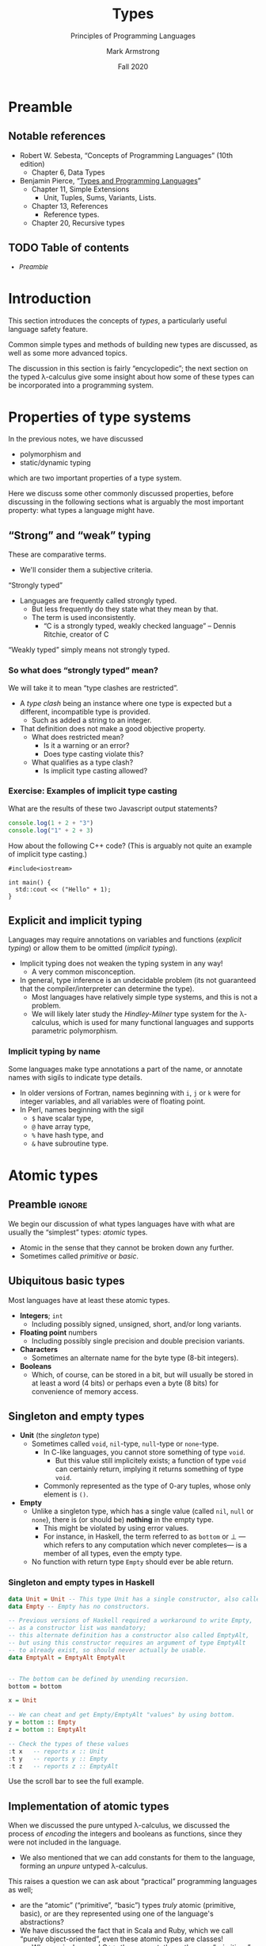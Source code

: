 #+Title: Types
#+Subtitle: Principles of Programming Languages
#+Author: Mark Armstrong
#+Date: Fall 2020
#+Description: Introduction to types
#+Options: toc:nil

* HTML settings                                 :noexport:

** Reveal settings

#+Reveal_root: ./reveal.js
#+Reveal_init_options: width:1600, height:900, controlsLayout:'edges',
#+Reveal_init_options: margin: 0.1, minScale:0.125, maxScale:5,
#+Reveal_init_options: mouseWheel: true
#+Reveal_extra_css: local.css

# #+HTML: <script src="https://cdnjs.cloudflare.com/ajax/libs/headjs/0.96/head.min.js"></script>

* LaTeX settings                                :noexport:

#+LaTeX_header: \usepackage{amsthm}
#+LaTeX_header: \theoremstyle{definition}
#+LaTeX_header: \newtheorem{definition}{Definition}[section]

#+LaTeX_header: \usepackage{unicode-math}
#+LaTeX_header: \usepackage{unicode}

* Preamble

** Notable references

- Robert W. Sebesta, “Concepts of Programming Languages” (10th edition)
  - Chapter 6, Data Types

- Benjamin Pierce,
  “[[https://ebookcentral.proquest.com/lib/mcmu/detail.action?docID=3338823][Types and Programming Languages]]”
  - Chapter 11, Simple Extensions
    - Unit, Tuples, Sums, Variants, Lists.
  - Chapter 13, References
    - Reference types.
  - Chapter 20, Recursive types

** TODO Table of contents

# The table of contents are added using org-reveal-manual-toc,
# and so must be updated upon changes or added last.
# Note that hidden headings are included, and so must be deleted!

#+HTML: <font size="-1">
#+begin_scriptsize
  - [[Preamble][Preamble]]
#+end_scriptsize
#+HTML: </font>

* Introduction

This section introduces the concepts of /types/,
a particularly useful language safety feature.

Common simple types and methods of building new types are discussed,
as well as some more advanced topics.

The discussion in this section is fairly “encyclopedic”;
the next section on the typed λ-calculus give some insight about
how some of these types can be incorporated into a programming system.

* Properties of type systems

In the previous notes, we have discussed
- polymorphism and
- static/dynamic typing
which are two important properties of a type system.

Here we discuss some other commonly discussed properties,
before discussing in the following sections
what is arguably the most important property:
what types a language might have.

** “Strong” and “weak” typing

These are comparative terms.
- We'll consider them a subjective criteria.

“Strongly typed”
- Languages are frequently called strongly typed.
  - But less frequently do they state what they mean by that.
  - The term is used inconsistently.
    - “C is a strongly typed, weakly checked language”
      – Dennis Ritchie, creator of C

“Weakly typed” simply means not strongly typed.

*** So what does “strongly typed” mean?

We will take it to mean “type clashes are restricted”.
- A /type clash/ being an instance where one type is expected
  but a different, incompatible type is provided.
  - Such as added a string to an integer.
- That definition does not make a good objective property.
  - What does restricted mean?
    - Is it a warning or an error?
    - Does type casting violate this?
  - What qualifies as a type clash?
    - Is implicit type casting allowed?

*** Exercise: Examples of implicit type casting

What are the results of these two Javascript output statements?
#+begin_src js :results output
console.log(1 + 2 + "3")
console.log("1" + 2 + 3)
#+end_src

#+RESULTS:
: 33
: 123

How about the following C++ code?
(This is arguably not quite an example of implicit type casting.)
#+begin_src C++
#include<iostream>

int main() {
  std::cout << ("Hello" + 1);
}
#+end_src

#+RESULTS:
: ello

** Explicit and implicit typing

Languages may require annotations on variables and functions
(/explicit typing/) or allow them to be omitted (/implicit typing/).
- Implicit typing does not weaken the typing system in any way!
  - A very common misconception.
- In general, type inference is an undecidable problem
  (its not guaranteed that the compiler/interpreter can
  determine the type).
  - Most languages have relatively simple type systems,
    and this is not a problem.
  - We will likely later study the /Hindley-Milner/ type system
    for the λ-calculus, which is used for many
    functional languages and supports parametric polymorphism.
    
*** Implicit typing by name

Some languages make type annotations a part of the name,
or annotate names with sigils to indicate type details.
- In older versions of Fortran, names beginning with
  ~i~, ~j~ or ~k~ were for integer variables,
  and all variables were of floating point.
- In Perl, names beginning with the sigil
  - ~$~ have scalar type,
  - ~@~ have array type,
  - ~%~ have hash type, and
  - ~&~ have subroutine type.

* Atomic types

** Preamble                                    :ignore:

We begin our discussion of what types languages have
with what are usually the “simplest” types: /atomic/ types.
- Atomic in the sense that they cannot be broken down any further.
- Sometimes called /primitive/ or /basic/.

** Ubiquitous basic types
  
Most languages have at least these atomic types.
- *Integers*; ~int~
  - Including possibly signed, unsigned, short, and/or long variants.
- *Floating point* numbers
  - Including possibly single precision and double precision variants.
- *Characters*
  - Sometimes an alternate name for the byte type (8-bit integers).
- *Booleans*
  - Which, of course, can be stored in a bit,
    but will usually be stored in at least a word (4 bits)
    or perhaps even a byte (8 bits)
    for convenience of memory access.
  
** Singleton and empty types

- *Unit* (the /singleton/ type)
  - Sometimes called ~void~, ~nil~-type, ~null~-type or ~none~-type.
    - In C-like languages, you cannot store something of type ~void~.
      - But this value still implicitely exists;
        a function of type ~void~ can certainly
        return, implying it returns something of type ~void~.
    - Commonly represented as the type of 0-ary tuples,
      whose only element is ~()~.
- *Empty*
  - Unlike a singleton type, which has a single value
    (called ~nil~, ~null~ or ~none~), there is
    (or should be) *nothing* in the empty type.
    - This might be violated by using error values.
    - For instance, in Haskell, the term referred to as ~bottom~ or ⊥
      —which refers to any computation which never completes—
       is a member of all types, even the empty type.
  - No function with return type ~Empty~ should
    ever be able return.

*** Singleton and empty types in Haskell

#+begin_src haskell :results output
data Unit = Unit -- This type Unit has a single constructor, also called Unit.
data Empty -- Empty has no constructors.

-- Previous versions of Haskell required a workaround to write Empty,
-- as a constructor list was mandatory;
-- this alternate definition has a constructor also called EmptyAlt,
-- but using this constructor requires an argument of type EmptyAlt
-- to already exist, so should never actually be usable.
data EmptyAlt = EmptyAlt EmptyAlt


-- The bottom can be defined by unending recursion.
bottom = bottom
  
x = Unit

-- We can cheat and get Empty/EmptyAlt "values" by using bottom.
y = bottom :: Empty
z = bottom :: EmptyAlt

-- Check the types of these values
:t x   -- reports x :: Unit
:t y   -- reports y :: Empty
:t z   -- reports z :: EmptyAlt
#+end_src
@@html:Use the scroll bar to see the full example.@@

** Implementation of atomic types

When we discussed the pure untyped λ-calculus,
we discussed the process of /encoding/ the integers and booleans
as functions, since they were not included in the language.
- We also mentioned that we can add constants for them
  to the language, forming an /unpure/ untyped λ-calculus.

This raises a question we can ask about
“practical” programming languages as well;
- are the “atomic” (“primitive”, “basic”) types /truly/ atomic
  (primitive, basic), or are they represented
  using one of the language's abstractions?
- We have discussed the fact that in Scala and Ruby, which we call
  “purely object-oriented”, even these atomic types are classes!
  - Whereas in Java and C++, they are not;
    there, they are “primitives” which exist
    outside the object-oriented abstraction.

** Atom or symbol types

Many languages include a type of /atoms/ or /symbols/,
which are essentially interned strings.
- Strings which are immutable,
  and of which there is only one copy in memory.

Specifically, decendents of Lisp and Prolog tend to have a symbol type.

For instance, in Ruby:
#+begin_src ruby :results output
# A symbol in Ruby begins with a :
x = :hello

# We can intern strings using an intern method
y = "hello".intern

# The equal? method checks if two values are the same object.
# These all evaluate to true, since there's only one copy of the symbol hello.
puts x.equal?(y)
puts :hello.equal?(x)
puts y.equal?(:hello)

# But this to false, because these are two copies of the same string!
puts "hello".equal?("hello")
#+end_src

#+RESULTS:
: true
: true
: true
: false
  
** Ordinal types

Many languages include a means of defining other /finite/ types.
Instances include
- enumeration types (~enum~'s) and
- subset/subrange types.

For instance, Pascal supports both enumerations
and subranges.
(This example based on one from the [[https://wiki.freepascal.org/Data_type][Free Pascal and Lazarus Wiki]].)
#+begin_src pascal
type
  // An enumeration type; unless specified,
  // the first element is implicitely assigned the ordinal value 0,
  // the second ordinal value 1, etc.
  DaysOfWeek = (Sunday, Monday, Tuesday, Wednesday,
                Thursday, Friday, Saturday);

  // A subrange type.
  // In this case, DaysOfWorkWeek contains the ordinals 1,2,3,4 and 5.
  DaysOfWorkWeek = Monday..Friday;
#+end_src

** Less common numeric types

- *Complex* numbers
  - Especially for scientific computation.
- *Decimal* (representation of) numbers
  - Especially for business (monetary) applications.
  - There are decimal numbers that cannot be properly represented
    using binary (e.g. ~0.3 = 0.010011~, repeating)
  - Not included in all languages because
    they cannot be efficiently represented.
    - For instance, to store a decimal digit directly
      (without conversion to binary) takes at least 4 bits.
    - There are 10 possibilities, too many for 3 bits (which can
      only have 8 different states.)
    - But 4 bits could represent 16 states (6 more than needed.)
    - For memory access reasons, some such implementations
      even use 8 bits (one byte) per decimal digit.

*** Complex numbers in C#

(This example code taken from the
[[https://docs.microsoft.com/en-us/dotnet/api/system.numerics.complex?view=netcore-3.1][.NET documentation]].)
#+begin_src csh
using System;
using System.Numerics;

public class Example
{
   public static void Main()
   {
      // Create a complex number by calling its class constructor.
      Complex c1 = new Complex(12, 6);
      Console.WriteLine(c1);

      // Assign a Double to a complex number.
      Complex c2 = 3.14;
      Console.WriteLine(c2);

      // Cast a Decimal to a complex number.
      Complex c3 = (Complex) 12.3m;
      Console.WriteLine(c3);

      // Assign the return value of a method to a Complex variable.
      Complex c4 = Complex.Pow(Complex.One, -1);
      Console.WriteLine(c4);

      // Assign the value returned by an operator to a Complex variable.
      Complex c5 = Complex.One + Complex.One;
      Console.WriteLine(c5);

      // Instantiate a complex number from its polar coordinates.
      Complex c6 = Complex.FromPolarCoordinates(10, .524);
      Console.WriteLine(c6);
   }
}
// The example displays the following output:
//       (12, 6)
//       (3.14, 0)
//       (12.3, 0)
//       (1, 0)
//       (2, 0)
//       (8.65824721882145, 5.00347430269914)
#+end_src
@@html: Use the scroll bar to see the full example.@@

*** Decimal numbers in C#

(This example code taken from the
[[https://docs.microsoft.com/en-us/dotnet/api/system.decimal?view=netcore-3.1][.NET documentation]].)
#+begin_src csh
// Keeping my fortune in Decimals to avoid the round-off errors.
class PiggyBank {
    protected decimal MyFortune;

    public void AddPenny() {
        MyFortune = Decimal.Add(MyFortune, .01m);
    }

    public decimal Capacity {
        get {
            return Decimal.MaxValue;
        }
    }

    public decimal Dollars {
        get {
            return Decimal.Floor(MyFortune);
        }
    }

    public decimal Cents {
        get {
            return Decimal.Subtract(MyFortune, Decimal.Floor(MyFortune));
        }
    }

    public override string ToString() {
        return MyFortune.ToString("C")+" in piggy bank";
    }
}
#+end_src
@@html: Use the scroll bar to see the full example.@@

* Structured data

** Preamble                                    :ignore:

Of course, we rarely want to deal only with “atomic” data.
More commonly, we are interested in /collections/ of data,
or /alternatives/ between different data types;
these are captured in the notion of /structured/ data.

Specifically, we consider
- products,
- sequences,
  - including arrays and lists
- “sets”
  - (really associative arrays (maps/hashes/tables))
- and unions/variants.
  
** Homogeneous or heterogeneous

An important design decision for any structured type
is whether it is /homogeneous/ or /heterogeneous/.
- “Heterogeneous” structures store elements of differing types.
- “Homogeneous” store only elements of the same type.

** Product types (tuples)

A /heterogeneous/ collection of a /fixed/ number of elements.
- Implemented by, for instance,
  - ~struct~'s or records,
    - both of which have labelled fields,
  - tuples,
    - which are often be implemented as records with
      specially named fields, such as “~first~” or “~_1~”, and
  - classes,
    - which have /methods/ as well as fields.
- In lower level languages, programmers may be concerned
  with the alignment/packing of the data.
  - See [[http://www.catb.org/esr/structure-packing/][this overview]] of structure packing in C,
    and the sort of memory inefficiency that can result
    from poorly ordering the fields of a ~struct~.
    
** Array types

Arrays are an abstraction of finite sequences of
adjacent memory cells.
- Programmers are guaranteed (or required to work around) certain properties.
  - ~O(1)~ access/update time for any element.
    - Implying elements are stored in adjacent memory cells
      (a /contiguous block/ of memory cells.)
    - Also implying each element is of a known, usually constant, size.
      - Heterogeneous arrays can store /references/ to elements of differing types
        instead of elements of those types themselve to maintain this property.
    - To perform a lookup, just look ~element_space * index~ bits
      past the start of the array.
  - ~O(n)~ insert time (if inserting is possible.)
    - The (possibly ~n~-many) elements after the insertion point
      must be shifted.
  - It may be computationally costly or impossible to modify length.

We can classify arrays by where and how their memory is allocated.

** Classification of arrays based on memory allocation: data segment and stack

- Static arrays
  - (Memory) allocation is static, and presumably in the data segment.
  - Subscript ranges are statically bound.
- Fixed stack-dynamic arrays
  - Allocation is dynamic and on the stack,
    done when the declaration of the array is reached.
  - Subscript ranges are statically bound.
- Stack-dynamic arrays
  - Allocation is dynamic and on the stack,
    done when the declaration of the array is reached.
  - Subscript ranges are dynamically bound when the declaration is reached.
  - After declaration, subscript range and storage remain fixed.

** Classification of arrays based on memory allocation: heap

- Fixed heap-dynamic arrays
  - Allocation is dynamic, done when the user program requests.
  - Subscript ranges are dynamically bound at allocation time.
    After allocation, subscript range and storage remain fixed.
- Heap-dynamic arrays
  - Allocation is dynamic, done when the user program requests.
  - Subscript ranges are dynamically bound at allocation time.
  - Subscript range and storage can change throughout runtime!
  - These are commonly implemented as /array-lists/, discussed shortly.
    
** List types

Lists are simply an abstract notion of sequences.
- May be implemented by arrays or by structures such as linked lists.
- Often we do not ~O(1)~ access time for lists.
- But we do have better flexibility;
  - appending or prepending an element into a linked list
    only requires changing a pointer,
  - and inserting into a list only requires changing ~O(n)~ pointers.

Persistance of data is more feasible using linked lists;
parts of the list can be reused.
- For instance, two immutable lists ~[1,2,3,4]~ ~[5,6,3,4]~ can share
  the storage for the ~3~ and ~4~ elements.
    
Lazily (non-strictly) constructed lists may even be “infinite”.
For instance, the infinite list of 1's in Haskell:
#+begin_src haskell
ones = 1 :: ones
#+end_src

** Array lists

An /array list/ type provides the flexibility of a list,
but the performance of an array (except for the occasional reallocation.)
- Array lists are stored in a continguous block of memory cells.
- And the block is just reallocated when the array grows too large.
  - Reallocating memory is costly,
    and it requires copying the elements to the new memory,
    and so there is a performance dip when this is needed.
  - Generally, /twice as much/ memory as is needed is allocated.
    - So as the size of the list grows, so does the extra memory allocated
      at each reallocation.
    - This mitigates the cost of reallocation; it becomes less frequent
      as time goes on.

** “Sets”

It is notoriously difficult to represent unordered collections
such as sets and bags on computers.
- Computers are extremely ordered machines; how do we store
  unordered collections in ordered memory?
- When available, “set types” are usually implemented
  using /trees/ or /associative arrays/ (discussed next.)

** Associative array (map, hash, table) types

Associative arrays, also called /hashes/, /maps/ or sometimes /tables/,
are sets of key/value pairs.
- Abstracts away the ordering of the sequence.
  - (Though we could order the keys, and so impose
     an order on the collection.)
- The programmer can imagine they are lists of key/value pairs.
  - And they may even be implemented that way.
    - But in practical languages, they are more often
      implemented by sorting elements into “buckets”
      by a hashing function on the keys.
    - The implementations get quite complex.
    
** Unions, variants

Whereas an element of a product type contains
- a collection of elements of some types,
a /union/ or variant type contains
- one element of a selection of types.

Unions can be /tagged/ or /untagged/.
- With an untagged union, the runtime does not
  keep track of the underlying type of the element.
- Whereas a tagged union uses a /tag/ on the value to identify
  the underlying type of the element.

Note that union types are unnecessary
in dynamically type checked language.
- We can think of every variable/argument/procedure's type
  as being a union of all possible types.

** Untagged unions

As we've said, with an untagged union,
the runtime does not keep track of the underlying type of elements.
- So it's type is dynamic! (Amongst the types involved in the union.)
- Languages that provide untagged unions (today, mainly C and C++)
  do not even dynamically check the type.
- Accessing it as the wrong type simply treats the bits
  as if they were of that type; it is not a cast!
- This is /very/ unsafe; it allows for type clashes.

*** An example usage of untagged unions in C++

We can see the danger of untagged unions in a short C++ example;
we are legally allowed to interpret the bits of an integer
as if they were the bits of a floating point,
which has a very different arrangement in memory!
#+begin_src C++ :results output
#include<iostream>

union foo {
  int a;
  float b;
};

int main() {
  foo x;

  x.a = 1; // Set x as an integer.
  
  std::cout << x.b; // Treat x as a float, even though it's an int right now.
                    // The typechecker does not complain!
  
  // Outputs 1.4013e-45 during my testing;
  // the result of interpreting the bits of x as a float.
}
#+end_src

For a more practical usage of untagged unions, see the example
implementation of a language of integer expressions in C++,
provided in homework 6.

** Tagged unions and pattern matching

Tagged unions are also known as
- /sum/ and /either/ types, or
- as /variant/ types when the labels are chosen by the programmer.

The introduction of tags or labels makes /pattern matching/ a viable
and useful control structure.

Given a variant type such as
#+begin_src haskell
data Foo = A Int | B Float
#+end_src

We can /match/ on the tag, using placeholder variables
for the values of the underlying types.
#+begin_src haskell
bar :: Foo -> Int
bar (A i) = i   -- i is a placeholder for the integer value.
bar (B _) = 0   -- An example of a nameless placeholder, _.
#+end_src
Many languages also allow the use of constants
instead of placeholder variables, to create more specific cases.

** Recursive unions

If a union type is allowed to be /recursive/ (meaning that
one of the underlying types of the union is allowed to be
the type being defined as the union),
then union and product types together allow for the definition
of /algebraic datatypes/ (discussed later.)

A well-known example is to define lists as a recursive union
of products.
#+begin_src haskell
data List = Cons (Int, List) | Empty
#+end_src

(Using a type parameter and currying, we get this more flexible
definition more in the style of most functional languages.)
#+begin_src haskell
data List A = Cons A (List A) | Empty
#+end_src

* COMMENT The algebra of types

** Preamble                                    :ignore:

At the end of the preceding section of these notes, we mentioned
#+begin_quote
“If a union type is allowed to be /recursive/,
 then union and product types together allow for the definition
 of /algebraic datatypes/.”
#+end_quote

Here, we briefly discuss why the types resulting from
possibly recursive unions of products are called /algebraic/.

* References

Pointer and reference types capture the notion of a
memory address.
- Not just alternate namings! They have very different properties.
- Pointers are a numerical representation, and can be manipulated
  as numbers to access /adjacent/ memory locations.
  - Pointer arithmetic.
  - Note: adding ~1~ to a pointer does not shift by ~1~ bit;
    it shifts by the size of the type being pointed to.
- A reference is a more abstract notion;
  it cannot (or at least should not) be manipulated as a pointer can.

** Referencing/dereferencing

In a language with reference types, we typically have
- a /dereference/ operator to access the value
  stored at that reference
  - (written ~*~ in C and many C-like languages, and
  -  written ~!~ in ML and languages descended from it),
and we often have
- a /reference/ operator to obtain a reference to a stored value
  - (written ~&~ in C and many C-like languages.)

** Garbage collection and dangling references

When discussing memory binding, we previously discussed
the concept of /garbage collection/ and mentioned
another related problem:
- /dangling/ or /wild/ references.

A dangling or wild reference is a reference value
which refers to a memory location that has already been deallocated.
- The contents of deallocated memory are usually not specified
  by the language, so accessing it can result in undefined behaviour.
- This /should/ only occur if the language allows explicit deallocation
  of memory (instead of only using implicit deallocation
  through garbage collection.)

There are mechanisms to prevent against the use of dangling references.

** Preventing the use of dangling references; tombstones

With the /tombstone/ approach, every reference is in fact
a reference to a cell of memory called a /tombstone/,
which then refers to the value being stored in memory.
- So there is an additional level of indirection.
- When memory is deallocated, the tombstone is left,
  but its reference is set to a null pointer.
  - So it can no longer be used; accessing a “nulled” tombstone
    will result in an error.
- This is costly both in time (two dereferences are needed for each access)
  and in space (the tombstone must remain indefinitely.)

** Preventing the use of dangling references; locks and keys

With the /lock-and-keys/ approach, a reference value is in fact
a pair of a special /key/ value and the reference itself.
- And referenced memory cells have allocated with them a
  special /lock/ value which matches those keys.
- When memory is freed, the lock value for that cell is wiped.
- So the keys of any remaining references are no longer valid.
- This is also costly in time
  - (a comparison must be made between
     the lock and the key at each access)
- and in space
  - (the lock and key values take space on every reference
     and every memory cell)
- but not so much as tombstones.
      
* Further advanced topics

Depending upon time at the end of the course,
we may return to discuss more about types.

